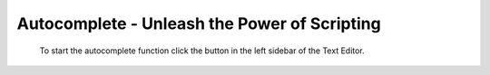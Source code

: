 *********************************************
Autocomplete - Unleash the Power of Scripting
*********************************************

 To start the autocomplete function click the button in the left sidebar of the Text Editor.
 
 .. image:: start_button.png